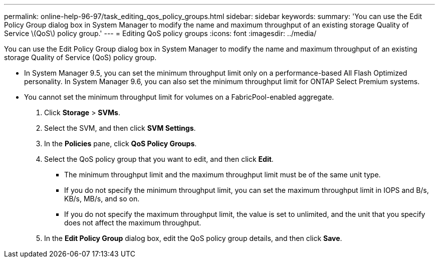 ---
permalink: online-help-96-97/task_editing_qos_policy_groups.html
sidebar: sidebar
keywords: 
summary: 'You can use the Edit Policy Group dialog box in System Manager to modify the name and maximum throughput of an existing storage Quality of Service \(QoS\) policy group.'
---
= Editing QoS policy groups
:icons: font
:imagesdir: ../media/

[.lead]
You can use the Edit Policy Group dialog box in System Manager to modify the name and maximum throughput of an existing storage Quality of Service (QoS) policy group.

* In System Manager 9.5, you can set the minimum throughput limit only on a performance-based All Flash Optimized personality. In System Manager 9.6, you can also set the minimum throughput limit for ONTAP Select Premium systems.
* You cannot set the minimum throughput limit for volumes on a FabricPool-enabled aggregate.

. Click *Storage* > *SVMs*.
. Select the SVM, and then click *SVM Settings*.
. In the *Policies* pane, click *QoS Policy Groups*.
. Select the QoS policy group that you want to edit, and then click *Edit*.
 ** The minimum throughput limit and the maximum throughput limit must be of the same unit type.
 ** If you do not specify the minimum throughput limit, you can set the maximum throughput limit in IOPS and B/s, KB/s, MB/s, and so on.
 ** If you do not specify the maximum throughput limit, the value is set to unlimited, and the unit that you specify does not affect the maximum throughput.
. In the *Edit Policy Group* dialog box, edit the QoS policy group details, and then click *Save*.

